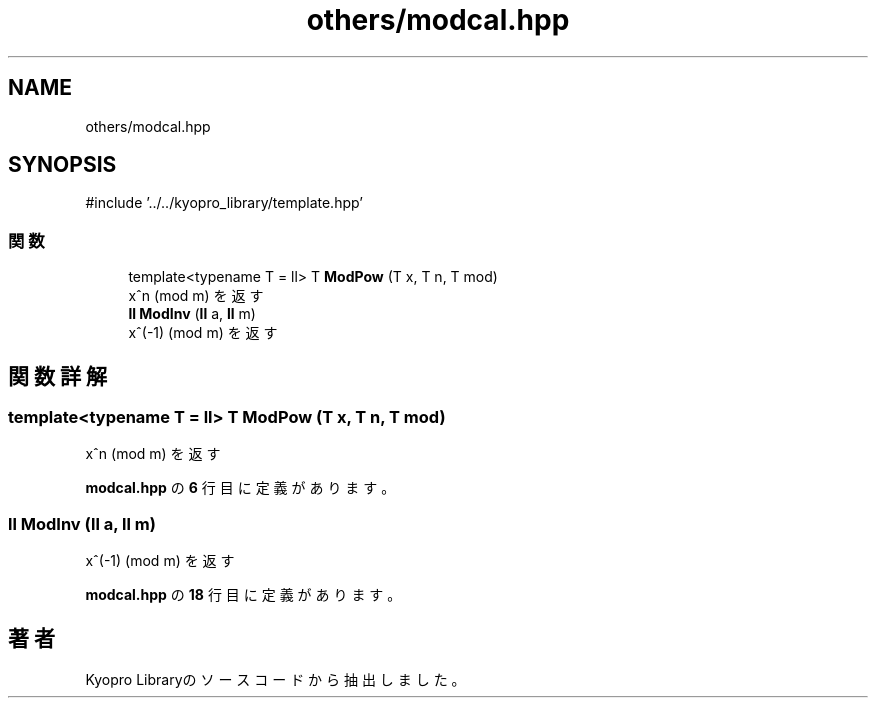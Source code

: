 .TH "others/modcal.hpp" 3 "Kyopro Library" \" -*- nroff -*-
.ad l
.nh
.SH NAME
others/modcal.hpp
.SH SYNOPSIS
.br
.PP
\fR#include '\&.\&./\&.\&./kyopro_library/template\&.hpp'\fP
.br

.SS "関数"

.in +1c
.ti -1c
.RI "template<typename T = ll> T \fBModPow\fP (T x, T n, T mod)"
.br
.RI "x^n (mod m) を返す "
.ti -1c
.RI "\fBll\fP \fBModInv\fP (\fBll\fP a, \fBll\fP m)"
.br
.RI "x^(-1) (mod m) を返す "
.in -1c
.SH "関数詳解"
.PP 
.SS "template<typename T = ll> T ModPow (T x, T n, T mod)"

.PP
x^n (mod m) を返す 
.PP
 \fBmodcal\&.hpp\fP の \fB6\fP 行目に定義があります。
.SS "\fBll\fP ModInv (\fBll\fP a, \fBll\fP m)"

.PP
x^(-1) (mod m) を返す 
.PP
 \fBmodcal\&.hpp\fP の \fB18\fP 行目に定義があります。
.SH "著者"
.PP 
 Kyopro Libraryのソースコードから抽出しました。
